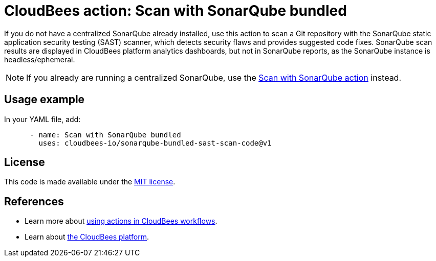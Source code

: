 = CloudBees action: Scan with SonarQube bundled

If you do not have a centralized SonarQube already installed, use this action to scan a Git repository with the SonarQube static application security testing (SAST) scanner, which detects security flaws and provides suggested code fixes.
SonarQube scan results are displayed in CloudBees platform analytics dashboards, but not in SonarQube reports, as the SonarQube instance is headless/ephemeral.

NOTE: If you already are running a centralized SonarQube, use the link:https://github.com/cloudbees-io/sonarqube-sast-scan-code[Scan with SonarQube action] instead.

== Usage example

In your YAML file, add:

[source,yaml]
----

      - name: Scan with SonarQube bundled
        uses: cloudbees-io/sonarqube-bundled-sast-scan-code@v1

----

== License

This code is made available under the 
link:https://opensource.org/license/mit/[MIT license].

== References

* Learn more about link:https://docs.cloudbees.com/docs/cloudbees-saas-platform-actions/latest/[using actions in CloudBees workflows].
* Learn about link:https://docs.cloudbees.com/docs/cloudbees-saas-platform/latest/[the CloudBees platform].
